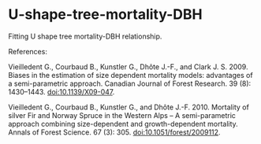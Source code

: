 * U-shape-tree-mortality-DBH

Fitting U shape tree mortality-DBH relationship.

References:

Vieilledent G., Courbaud B., Kunstler G., Dhôte J.-F., and Clark J. S. 2009. Biases in the estimation of size dependent mortality models: advantages of a semi-parametric approach. Canadian Journal of Forest Research. 39 (8): 1430–1443. doi:10.1139/X09-047.

Vieilledent G., Courbaud B., Kunstler G., and Dhôte J.-F. 2010. Mortality of silver Fir and Norway Spruce in the Western Alps – A semi-parametric approach combining size-dependent and growth-dependent mortality. Annals of Forest Science. 67 (3): 305. doi:10.1051/forest/2009112.
